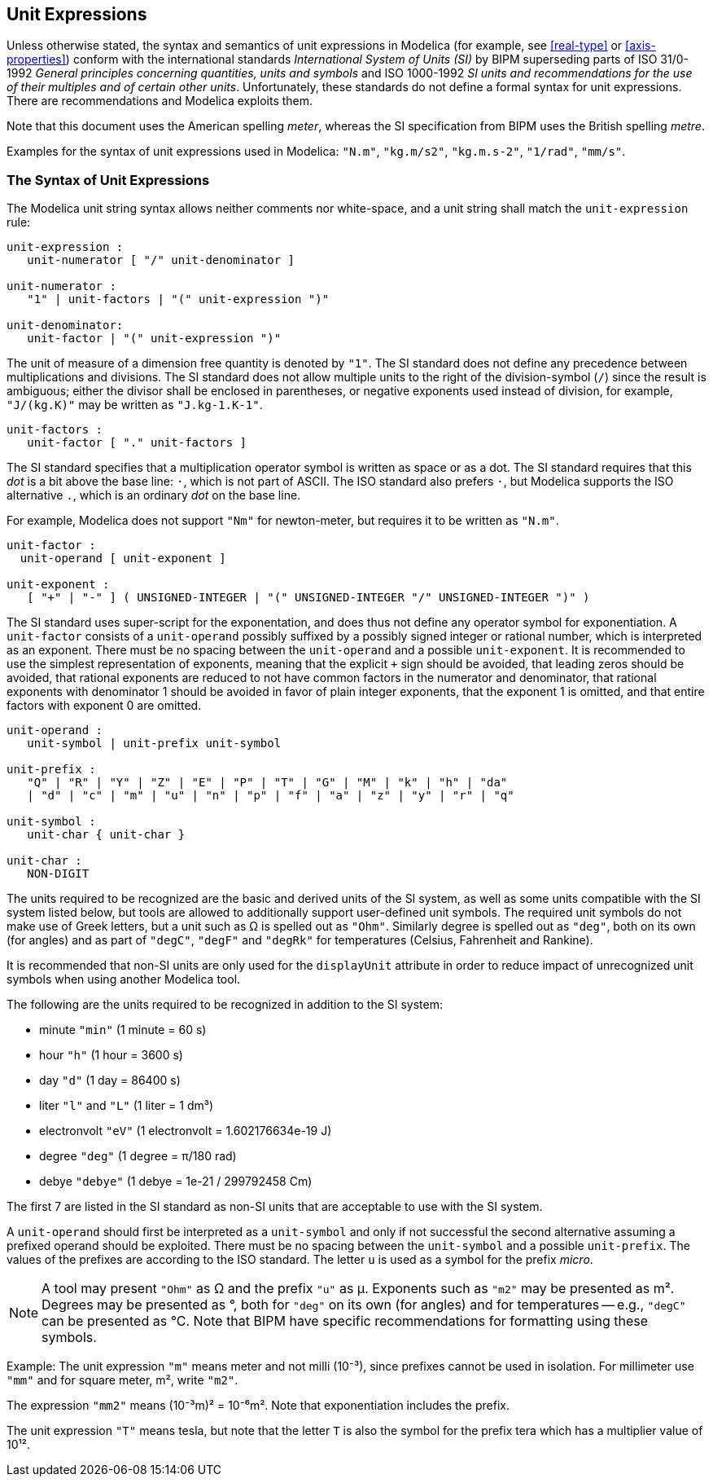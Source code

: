 == Unit Expressions
:id: unit-expressions

Unless otherwise stated, the syntax and semantics of unit expressions in Modelica (for example, see <<real-type>> or <<axis-properties>>) conform with the international standards _International System of Units (SI)_ by BIPM superseding parts of ISO 31/0-1992 _General principles concerning quantities, units and symbols_ and ISO 1000-1992 _SI units and recommendations for the use of their multiples and of certain other units_.
Unfortunately, these standards do not define a formal syntax for unit expressions.
There are recommendations and Modelica exploits them.

Note that this document uses the American spelling _meter_, whereas the SI specification from BIPM uses the British spelling _metre_.

Examples for the syntax of unit expressions used in Modelica: `"N.m"`, `"kg.m/s2"`, `"kg.m.s-2"`, `"1/rad"`, `"mm/s"`.

=== The Syntax of Unit Expressions

The Modelica unit string syntax allows neither comments nor white-space, and a unit string shall match the `unit-expression` rule:

[source,grammar]
----
unit-expression :
   unit-numerator [ "/" unit-denominator ]

unit-numerator :
   "1" | unit-factors | "(" unit-expression ")"

unit-denominator:
   unit-factor | "(" unit-expression ")"
----

The unit of measure of a dimension free quantity is denoted by `"1"`.
The SI standard does not define any precedence between multiplications and divisions.
The SI standard does not allow multiple units to the right of the division-symbol (`/`) since the result is ambiguous; either the divisor shall be enclosed in parentheses, or negative exponents used instead of division, for example, `"J/(kg.K)"` may be written as `"J.kg-1.K-1"`.

[source,grammar]
----
unit-factors :
   unit-factor [ "." unit-factors ]
----

The SI standard specifies that a multiplication operator symbol is written as space or as a dot.
The SI standard requires that this _dot_ is a bit above the base line: `·`, which is not part of ASCII.
The ISO standard also prefers `·`, but Modelica supports the ISO alternative `.`, which is an ordinary _dot_ on the base line.

For example, Modelica does not support `"Nm"` for newton-meter, but requires it to be written as `"N.m"`.

[source,grammar]
----
unit-factor :
  unit-operand [ unit-exponent ]

unit-exponent :
   [ "+" | "-" ] ( UNSIGNED-INTEGER | "(" UNSIGNED-INTEGER "/" UNSIGNED-INTEGER ")" )
----

The SI standard uses super-script for the exponentation, and does thus not define any operator symbol for exponentiation.
A `unit-factor` consists of a `unit-operand` possibly suffixed by a possibly signed integer or rational number, which is interpreted as an exponent.
There must be no spacing between the `unit-operand` and a possible `unit-exponent`.
It is recommended to use the simplest representation of exponents, meaning that the explicit `+` sign should be avoided, that leading zeros should be avoided, that rational exponents are reduced to not have common factors in the numerator and denominator, that rational exponents with denominator 1 should be avoided in favor of plain integer exponents, that the exponent 1 is omitted, and that entire factors with exponent 0 are omitted.

[source,grammar]
----
unit-operand :
   unit-symbol | unit-prefix unit-symbol

unit-prefix :
   "Q" | "R" | "Y" | "Z" | "E" | "P" | "T" | "G" | "M" | "k" | "h" | "da"
   | "d" | "c" | "m" | "u" | "n" | "p" | "f" | "a" | "z" | "y" | "r" | "q"

unit-symbol :
   unit-char { unit-char }

unit-char :
   NON-DIGIT
----

The units required to be recognized are the basic and derived units of the SI system, as well as some units compatible with the SI system listed below, but tools are allowed to additionally support user-defined unit symbols.
The required unit symbols do not make use of Greek letters, but a unit such as Ω is spelled out as `"Ohm"`.
Similarly degree is spelled out as `"deg"`, both on its own (for angles) and as part of `"degC"`, `"degF"` and `"degRk"` for temperatures (Celsius, Fahrenheit and Rankine).

It is recommended that non-SI units are only used for the `displayUnit` attribute in order to reduce impact of unrecognized unit symbols when using another Modelica tool.

The following are the units required to be recognized in addition to the SI system:

* minute `"min"` (1 minute = 60 s)
* hour `"h"` (1 hour = 3600 s)
* day `"d"` (1 day = 86400 s)
* liter `"l"` and `"L"` (1 liter = 1 dm³)
* electronvolt `"eV"` (1 electronvolt = 1.602176634e-19 J)
* degree `"deg"` (1 degree = π/180 rad)
* debye `"debye"` (1 debye = 1e-21 / 299792458 Cm)

The first 7 are listed in the SI standard as non-SI units that are acceptable to use with the SI system.

A `unit-operand` should first be interpreted as a `unit-symbol` and only if not successful the second alternative assuming a prefixed operand should be exploited.
There must be no spacing between the `unit-symbol` and a possible `unit-prefix`.
The values of the prefixes are according to the ISO standard.
The letter `u` is used as a symbol for the prefix _micro_.

[NOTE]
A tool may present `"Ohm"` as Ω and the prefix `"u"` as μ.
Exponents such as `"m2"` may be presented as m².
Degrees may be presented as °, both for `"deg"` on its own (for angles) and for temperatures -- e.g., `"degC"` can be presented as °C.
Note that BIPM have specific recommendations for formatting using these symbols.

[example]
====
Example: The unit expression `"m"` means meter and not milli (10⁻³), since prefixes cannot be used in isolation.
For millimeter use `"mm"` and for square meter, m², write `"m2"`.

The expression `"mm2"` means (10⁻³m)² = 10⁻⁶m².
Note that exponentiation includes the prefix.

The unit expression `"T"` means tesla, but note that the letter `T` is also the symbol for the prefix tera which has a multiplier value of 10¹².
====